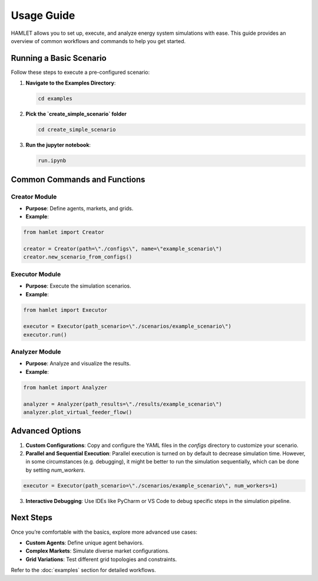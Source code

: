 Usage Guide
===========

HAMLET allows you to set up, execute, and analyze energy system simulations with ease. This guide provides an overview of common workflows and commands to help you get started.

Running a Basic Scenario
------------------------

Follow these steps to execute a pre-configured scenario:

1. **Navigate to the Examples Directory**:

   .. code-block:: bash

      cd examples

2. **Pick the `create_simple_scenario` folder**

   .. code-block:: bash

      cd create_simple_scenario

3. **Run the jupyter notebook**:

   .. code-block:: bash

      run.ipynb

Common Commands and Functions
-----------------------------

Creator Module
~~~~~~~~~~~~~~
- **Purpose**: Define agents, markets, and grids.
- **Example**:
.. code-block:: python

  from hamlet import Creator

  creator = Creator(path=\"./configs\", name=\"example_scenario\")
  creator.new_scenario_from_configs()

Executor Module
~~~~~~~~~~~~~~~
- **Purpose**: Execute the simulation scenarios.
- **Example**:
.. code-block:: python

  from hamlet import Executor

  executor = Executor(path_scenario=\"./scenarios/example_scenario\")
  executor.run()

Analyzer Module
~~~~~~~~~~~~~~~
- **Purpose**: Analyze and visualize the results.
- **Example**:
.. code-block:: python

  from hamlet import Analyzer

  analyzer = Analyzer(path_results=\"./results/example_scenario\")
  analyzer.plot_virtual_feeder_flow()

Advanced Options
----------------

1. **Custom Configurations**:
   Copy and configure the YAML files in the `configs` directory to customize your scenario.

2. **Parallel and Sequential Execution**:
   Parallel execution is turned on by default to decrease simulation time. However, in some circumstances (e.g. debugging), it might be better to run the simulation sequentially, which can be done by setting `num_workers`.
.. code-block:: python

  executor = Executor(path_scenario=\"./scenarios/example_scenario\", num_workers=1)

3. **Interactive Debugging**:
   Use IDEs like PyCharm or VS Code to debug specific steps in the simulation pipeline.

Next Steps
----------

Once you’re comfortable with the basics, explore more advanced use cases:

- **Custom Agents**: Define unique agent behaviors.
- **Complex Markets**: Simulate diverse market configurations.
- **Grid Variations**: Test different grid topologies and constraints.

Refer to the :doc:`examples` section for detailed workflows.
